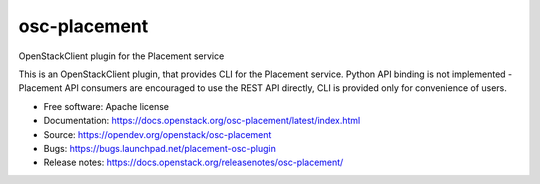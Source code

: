 =============
osc-placement
=============

.. image:: https://governance.openstack.org/tc/badges/osc-placement.svg
       :target: https://governance.openstack.org/tc/reference/tags/index.html

OpenStackClient plugin for the Placement service

This is an OpenStackClient plugin, that provides CLI for the Placement service.
Python API binding is not implemented - Placement API consumers are encouraged
to use the REST API directly, CLI is provided only for convenience of users.

* Free software: Apache license
* Documentation: https://docs.openstack.org/osc-placement/latest/index.html
* Source: https://opendev.org/openstack/osc-placement
* Bugs: https://bugs.launchpad.net/placement-osc-plugin
* Release notes: https://docs.openstack.org/releasenotes/osc-placement/
